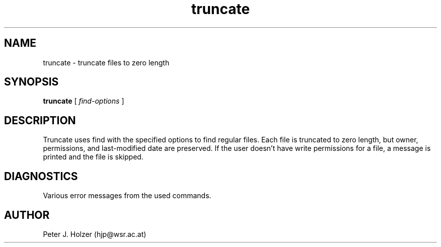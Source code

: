 .\" $Id: truncate.1,v 1.1 2000-08-23 13:03:42 hjp Exp $
.\" $Log: truncate.1,v $
.\" Revision 1.1  2000-08-23 13:03:42  hjp
.\" Initial release
.\"
.\"
.TH truncate 1
.SH NAME
truncate - truncate files to zero length
.SH SYNOPSIS
.B truncate
[
.I find-options
] 
.SH DESCRIPTION
Truncate uses find with the specified options to find regular files.
Each file is truncated to zero length, but owner, permissions, and
last-modified date are preserved. If the user doesn't have write
permissions for a file, a message is printed and the file is skipped.
.SH DIAGNOSTICS
Various error messages from the used commands.
.SH AUTHOR
Peter J. Holzer (hjp@wsr.ac.at)
